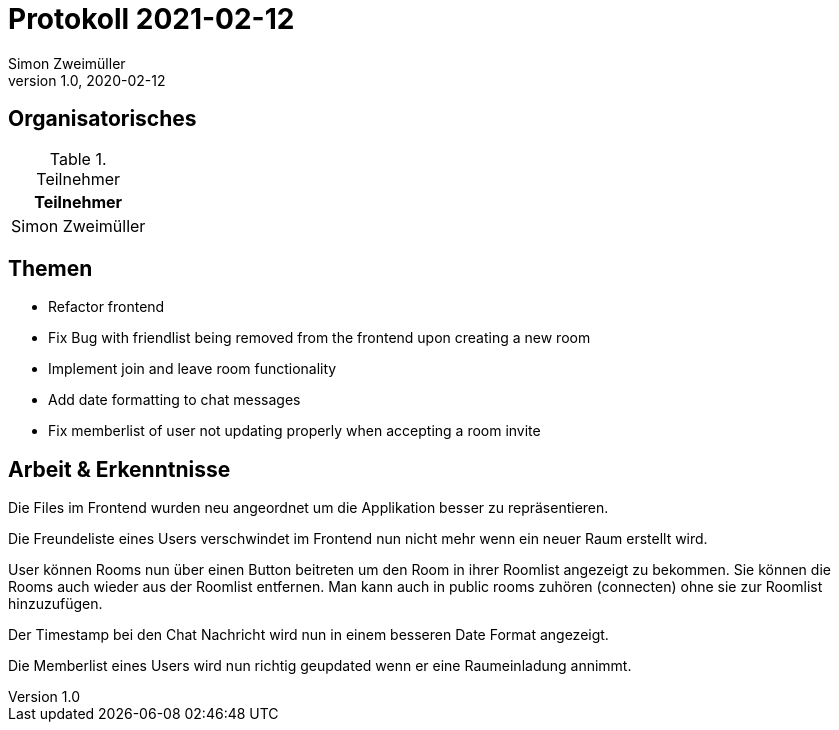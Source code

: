 = Protokoll 2021-02-12
Simon Zweimüller
1.0, 2020-02-12
:icons: font

== Organisatorisches

.Teilnehmer
|===
|Teilnehmer

|Simon Zweimüller

|===

== Themen

* Refactor frontend
* Fix Bug with friendlist being removed from the frontend upon creating a new room
* Implement join and leave room functionality
* Add date formatting to chat messages
* Fix memberlist of user not updating properly when accepting a room invite

== Arbeit & Erkenntnisse

Die Files im Frontend wurden neu angeordnet um die Applikation besser zu repräsentieren.

Die Freundeliste eines Users verschwindet im Frontend nun nicht mehr wenn ein neuer Raum erstellt wird.

User können Rooms nun über einen Button beitreten um den Room in ihrer Roomlist angezeigt zu bekommen.
Sie können die Rooms auch wieder aus der Roomlist entfernen.
Man kann auch in public rooms zuhören (connecten) ohne sie zur Roomlist hinzuzufügen.

Der Timestamp bei den Chat Nachricht wird nun in einem besseren Date Format angezeigt.

Die Memberlist eines Users wird nun richtig geupdated wenn er eine Raumeinladung annimmt.